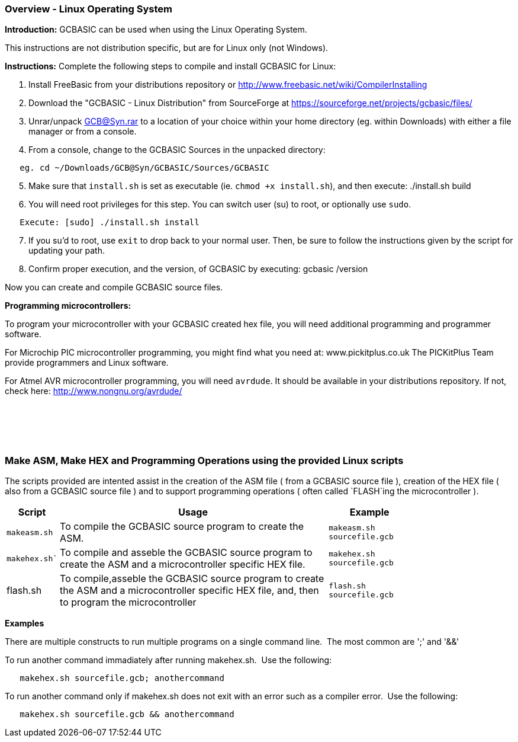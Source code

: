=== Overview - Linux Operating System

*Introduction:*
GCBASIC can be used when using the Linux Operating System.

This instructions are not distribution specific, but are for Linux only (not Windows).

*Instructions:*
Complete the following steps to compile and install GCBASIC for Linux:
[start=1]
 . Install FreeBasic from your distributions repository or http://www.freebasic.net/wiki/CompilerInstalling


 . Download the "GCBASIC - Linux Distribution" from SourceForge at https://sourceforge.net/projects/gcbasic/files/


 . Unrar/unpack GCB@Syn.rar to a location of your choice within your home directory (eg. within Downloads) with either a file manager or from a console.


 . From a console, change to the GCBASIC Sources in the unpacked directory:
----
   eg. cd ~/Downloads/GCB@Syn/GCBASIC/Sources/GCBASIC
----
[start=5]
 . Make sure that `install.sh` is set as executable (ie. `chmod +x install.sh`), and then execute: ./install.sh build


 . You will need root privileges for this step. You can switch user (su) to root, or optionally use `sudo`.
----
   Execute: [sudo] ./install.sh install
----
[start=7]
 . If you su'd to root, use `exit` to drop back to your normal user. Then, be sure to follow the instructions given by the script for updating your path.


 . Confirm proper execution, and the version, of GCBASIC by executing: gcbasic /version


Now you can create and compile GCBASIC source files.

*Programming microcontrollers:*

To program your microcontroller with your GCBASIC created hex file, you will need additional programming and programmer software.

For Microchip PIC microcontroller programming, you might find what you need at: www.pickitplus.co.uk  The PICKitPlus Team provide programmers and Linux software.

For Atmel AVR microcontroller programming, you will need `avrdude`. It should be available in your distributions repository. If not, check here: http://www.nongnu.org/avrdude/

{empty} +
{empty} +
{empty} +
{empty} +

=== Make ASM, Make HEX and Programming Operations using the provided Linux scripts

The scripts provided are intented assist in the creation of the ASM file ( from a GCBASIC source file ), creation of the HEX file ( also from a GCBASIC source file ) and to support programming operations ( often called `FLASH`ing the microcontroller ).

[cols=3, options="header,autowidth",width="80%"]
|===
|*Script*
|*Usage*
|*Example*

|`makeasm.sh`
|To compile the GCBASIC source program to create the ASM.
|`makeasm.sh sourcefile.gcb`


|`makehex.sh``
|To compile and asseble the GCBASIC source program to create the ASM and a microcontroller specific HEX file.
|`makehex.sh sourcefile.gcb`


|flash.sh
|To compile,asseble the GCBASIC source program to create the ASM and a microcontroller specific HEX file, and, then to program the microcontroller
|`flash.sh sourcefile.gcb`

|===

*Examples*

There are multiple constructs to run multiple programs on a single command line.&#160;&#160;The most common are ';' and '&&'

To run another command immadiately after running makehex.sh.&#160;&#160;Use the following: 
----
   makehex.sh sourcefile.gcb; anothercommand
----

To run another command only if makehex.sh does not exit with an error such as a compiler error.&#160;&#160;Use the following: 

----
   makehex.sh sourcefile.gcb && anothercommand
----

